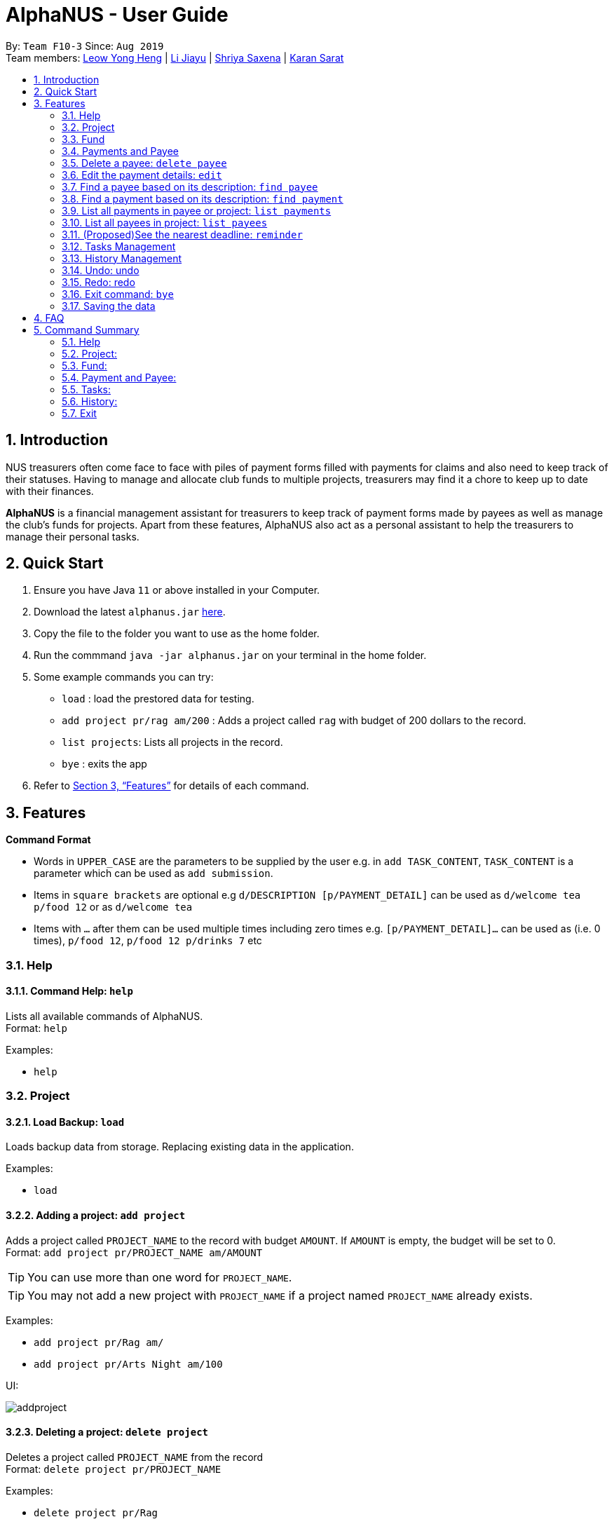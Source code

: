 = AlphaNUS - User Guide
:site-section: UserGuide
:toc:
:toc-title:
:toc-placement: preamble
:sectnums:
:imagesDir: images
:stylesDir: stylesheets
:xrefstyle: full
:experimental:
ifdef::env-github[]
:tip-caption: :bulb:
:note-caption: :information_source:
endif::[]
:repoURL: https://github.com/AY1920S1-CS2113T-F10-3/main

By: `Team F10-3`      Since: `Aug 2019` +
Team members: http://github.com/leowyh[Leow Yong Heng] |
http://github.com/lijiayu980606[Li Jiayu] |
http://github.com/E0373902[Shriya Saxena]
| http://github.com/karansarat[Karan Sarat]

== Introduction

NUS treasurers often come face to face with piles of payment forms filled with payments for claims and also need to
keep track of their statuses. Having to manage and allocate club funds to multiple projects, treasurers
may find it a chore to keep up to date with their finances.

*AlphaNUS* is a financial management assistant for treasurers to keep track of payment forms made by payees as well as manage the club's funds for projects.
Apart from these features, AlphaNUS also act as a personal assistant to help the treasurers to manage their personal tasks.

== Quick Start
.  Ensure you have Java `11` or above installed in your Computer.
.  Download the latest `alphanus.jar` link:{repoURL}/releases[here].
.  Copy the file to the folder you want to use as the home folder.
.  Run the commmand `java -jar alphanus.jar` on your terminal in the home folder.

.  Some example commands you can try:

* `load` : load the prestored data for testing.
* `add project pr/rag am/200` : Adds a project called `rag` with budget of 200 dollars to the record.
* `list projects`: Lists all projects in the record.
* `bye` : exits the app

.  Refer to <<Features>> for details of each command.

[[Features]]
== Features

====
*Command Format*

* Words in `UPPER_CASE` are the parameters to be supplied by the user e.g. in `add TASK_CONTENT`, `TASK_CONTENT` is a parameter which can be used as `add submission`.

* Items in `square brackets` are optional e.g `d/DESCRIPTION [p/PAYMENT_DETAIL]` can be used as `d/welcome tea p/food 12` or as `d/welcome tea`

* Items with `…`​ after them can be used multiple times including zero times e.g. `[p/PAYMENT_DETAIL]…`​ can be used as `` ``(i.e. 0 times), `p/food 12`, `p/food 12 p/drinks 7` etc

====

=== Help

==== Command Help: `help`
Lists all available commands of AlphaNUS. +
Format: `help`

Examples:

* `help`

=== Project

==== Load Backup: `load`

Loads backup data from storage. Replacing existing data in the application.

Examples:

* `load`

==== Adding a project: `add project`
Adds a project called `PROJECT_NAME` to the record with budget `AMOUNT`.
If `AMOUNT` is empty, the budget will be set to 0. +
Format: `add project pr/PROJECT_NAME am/AMOUNT`

[TIP]
You can use more than one word for `PROJECT_NAME`.

[TIP]
You may not add a new project with `PROJECT_NAME` if a project named `PROJECT_NAME` already exists.

Examples:

* `add project pr/Rag am/`
* `add project pr/Arts Night am/100`

UI:

image::addproject.png[]

==== Deleting a project: `delete project`

Deletes a project called `PROJECT_NAME` from the record +
Format: `delete project pr/PROJECT_NAME`

Examples:

* `delete project pr/Rag`
* `delete project pr/Arts Night`

UI:

image::deleteproject.png[]

==== Going to a project to edit it: `goto project`

Goes to a project with `PROJECT_INDEX` in the record +
Format: `goto PROJECT_INDEX`

Examples:

* `goto 1`

UI:

image::goto.png[]

==== List all projects: `list projects`

List all projects in the record +
Format: `list projects`

Examples:

* `list projects`

UI:

image::listprojects.png[]

==== Show budget of a project: `show budget`
Show the budget assigned to a specific project and its details.
Format: `show budget pr/PROJECT_NAME`

Examples:

* `show budget pr/rag`

UI:

image::showBudget.png[]

==== Reduce Budget of a project: `reduce budget`
Reduce the amount of budget assigned to a specific project and the reduced fund will be add back to the fund.
Format: `reduce budget pr/PROJECT_NAME am/AMOUNT`

[TIP]
The reduced budget should be enough to cover the current spending fo the project.

Examples:

*`reduce budget pr/rag am/30`

UI:

image::reduceBudget.png[]


=== Fund
//Jiayu
==== Set a total fund: `set fund`

Set a total fund where the projects get their budgets from +
Format: `set fund am/AMOUNT`

[TIP]
The fund must be a positive number of no more than 500,000 dollars.

Examples:

* `set fund am/2000`

UI:

image::setFund.png[]
//Jiayu
==== Add value to the total fund: `add fund`

Add a value to the total fund where the projects get their budgets from +
Format: `add fund add/AMOUNT`

[TIP]
The amount to add should be a positive number. To reduce fund please use `change fund` command instead

[TIP]
The total fund after this command should not be more than 500,000

Examples:

* `add fund add/500`

UI:

image::addFund.png[]

//Jiayu
==== Assign a value from total fund to a project: `assign budget`

Assign a value from the total fund to a project +
Format: `assign budget pr/PROJECT_NAME am/AMOUNT`

[TIP]
If there is not enough value for the remaining fund, you will not be able to assign fund to a project.
[TIP]
The assign amount should not be negative.

Examples:

* `assign budget pr/Rag am/500`

UI

image::assignBudget.png[]
//Jiayu
==== Change the current value of fund: `change fund`

Allows the user to change the value of total fund in case that they have input a wrong number
or would like to reduce the total fund. +
Format: `change fund new/NEW_FUND`

[TIP]
The new fund should not be less than the current sum of the assigned budget.
[TIP]
The new fund should be a positive number of no larger than 500,000 dollars.

Example:

* `change fund new/2000`

UI:

image::changeFund.png[]
//Jiayu
==== Show the current status of fund: `show fund`

Show the total fund, assigned fund and remaining fund +
Format: `show fund`

Examples:

* `show fund`

UI:

image::showFund.png[]

=== Payments and Payee
==== Adding a new payee: `add payee`

Adds a new payee named `PAYEE` to project with details of `PAYEE` such as their email address `EMAIL`, matriculation number `MATRICNUM` and phone number `PHONENUM`. +
Format: `add payee p/PAYEE e/EMAIL m/MATRICNUM ph/PHONENUM`

[TIP]
You may use more than one word for all fields.

[TIP]
You may not add a new `PAYEE` if a payee named `PAYEE` already exists.

Examples:

* GOOD: `add payee p/John Doe e/johndoe@u.nus.edu m/A0112301A ph/999`
* BAD: `add payee e/johndoe@u.nus.edu p/John Doe m/A0112301A ph/999`

=== Delete a payee: `delete payee`

Delete a payee and their details +
Format: `delete payee p/payee`

Examples:

* `delete payee p/John Doe`

==== Adding a new payment: `add payment`

Adds a new payment under a specified `PAYEE` with payment name `ITEM` that incurs cost `COST` and have an invoice number `INVOICE`. +
Format: `add payment p/PAYEE i/ITEM c/COST v/INVOICE`

For any payment to a specified payee, the same ITEM description may not be used more than once.

[TIP]
You may use more than one word for all fields except `COST`.
[TIP]
`COST` must be a number, omit any other characters. Decimals are allowed.

Examples:

* GOOD: `add payment p/John Doe i/Welcome Tea c/12.00 v/INV-001`
* BAD: `add payment p/John Doe i/Welcome Tea c/*$*12.00 v/INV-001`

=== Edit the payment details: `edit`

Edits any field `FIELD` of payee named `PAYEE`, replacing the existing data in that field with `REPLACEMENT`+
The following payee fields are acceptable: `PAYEE`, `EMAIL`, `MATRIC`, `PHONE` +
The following payment fields are acceptable: `ITEM`, `COST`, `INVOICE`, `DEADLINE`, `STATUS` +

When editing Payee details; +
Format: `edit p/PAYEE f/FIELD r/REPLACEMENT`

When editing Payment details; +
Format: `edit p/PAYEE i/ITEM f/FIELD r/REPLACEMENT`

[TIP]
Ensure `FIELD` supplied matches one of the acceptable fields above!
[TIP]
`DEADLINE` should be specified in `dd-mm-yyyy` format

Examples:

* `edit p/John Doe f/EMAIL r/johnyy@u.nus.edu`
* `edit p/John Doe i/Voucher f/COST r/10.00`

=== Find a payee based on its description: `find payee`

Find a payment or deadline based on its description +
Format: `find payee p/PAYEE`

[TIP]
the description may contain spaces

Examples:

* `find payee p/John Doe`

=== Find a payment based on its description: `find payment`

This function can find payments across projects, user does not have to switch projects
and use `find payment` on each project till they are successful. +
Format: `find payment p/PAYEE i/ITEM`

[TIP]
If you forgot the `ITEM` description, you can use `list payments` (Section 3.16) instead!

* `find payment p/John Doe i/Venue Booking`


=== List all payments in payee or project: `list payments`

This command can take 3 ways of input to give different outputs. +

In order to list payments in current project; +
Format: `list payments`

In order to list payments in a specific project; +
Format: `list payments pr/PROJECT`

In order to list payments to a specific payee; +
Format: `list payments p/PAYEE`

=== List all payees in project: `list payees`

This command can take 2 ways of input to give different outputs. +

In order to list all payees in current project; +
Format: `list payments`

In order to list all payees in a specific project; +
Format: `list payments pr/PROJECT`

[TIP] 
If you wish to list the payee details of a specific payee, use `find payee` (Section 3.14) instead!

//Jiayu
==== Get total cost of a payee in current project: `total cost`
This command calculates the total cost of all payments under a certain payee's name in the current project. +
Format: `total cost p/PAYEE_NAME`

Example:

* `total cost p/John`

UI:

image::totalCost.png[]

//=== List out all current submission deadlines: `list`
//
//List out all payments, sorted into overdue, pending and approved statuses, in order of ascending deadlines+
//Format: `list`

//=== Adding a deadline: `deadline`
//
//Adds a new deadline with description +
//Format: `deadline d/DESCRIPTION by/TIME`
//
//[TIP]
//there can have spaces in the deadline description +
//[TIP]
//format of date should be "dd/MM/yyyy HHmm" +
//
//Examples:
//
//* `deadline d/submit venue payment by/31/10/2019 2100`

//=== Delete a task: `delete task id/ID`
//
//Delete a task from the task list +
//Format: `delete task id/ID`
//
//[TIP]
//the index of the task should not be out of range
//
//Examples:
//
//* `delete task id/3`
//

=== (Proposed)See the nearest deadline: `reminder`

Show the deadline task with the nearest deadline. +
Format: `reminder`

Example:

* `reminder`

UI:

image::reminder.png[]

=== Tasks Management
==== Add Todo:`add todo`

Adds a new todo task with description +
Format: `add to d/DESCRIPTION`

[TIP]
there can have spaces in the task description +

Examples:

* `add todo d/meeting with MrLim`

UI:

image::addTodo.png[]

==== Add Deadline: `add deadline`

Adds a new deadline task with description +
Format: `add deadline d/DESCRIPTION by/DATE`

[TIP]
there can have spaces in the deadline description +
[TIP]
format of date should be "dd-MM-yyyy" +

Examples:

* `add deadline d/deadline task by/12-11-2019`

UI:

image::addDeadline.png[]

==== Done Task: `done task`
This command set the status of a task as done. +
Format: `done task id/ID`

[TIP]
The input ID must be a positive number.

Example:

* `done task id/1`

UI:

image::doneTask.png[]

==== Delete Task: `delete task`
This command delete a task from the task list. +
Format: `delete task id/ID`

[TIP]
The input ID must be a positive number.

Example

* `delete task id/1`

UI:

image::deleteTask.png[]

==== Find Task: `find task`
This command find a task with a key word from the task list. +
Format: `find task key/KEY_WORD`

[TIP]
The input key word can have spaces inside.

Example

* `find task key/MrLim`

UI:

image::findTask.png[]

==== List Tasks: `list tasks`
This command list out all tasks in the task list. +
Format: `list tasks`

Example

* `list tasks`

UI:

image::listTasks.png[]

==== Snooze Deadline: `snooze`
This command snooze a deadline task by 1 day. +
Format: `snooze id/ID`

[TIP]
The input ID must be a positive number.
[TIP]
The input ID must be corresponding to a deadline task.

Example

* `snooze id/1`

UI:

image::snooze.png[]


==== Postpone Deadline: `postpone`
This command postpone a deadline task by customized number of days. +
Format: `postpone id/ID n/DAYS`

[TIP]
The input ID must be a positive number.
[TIP]
The input ID must be corresponding to a deadline task.

Example

* `postpone id/4 n/10`

UI:

image::postpone.png[]

==== Reschedule Deadline: `reschedule`
This command reschedule a deadline task to another date. +
Format: `reschedule id/ID d/DATE`

[TIP]
The input numbers must be positive numbers.
[TIP]
The input ID must be corresponding to a deadline task.
[TIP]
The input date must be in the format of "dd-mm-yyyy".

Example

* `reschedule id/5 d/27-12-2019`

UI:

image::reschedule.png[]

==== View Schedule: `view schedule`
This command allow the user to view their schedule on a certain day. +
Format: `view schedule d/DATE`

[TIP]
The input date must be in the format of "dd-mm-yyyy".

Example

* `view schedule d/13-11-2019`

UI:

image::viewSchedule.png[]

=== History Management

==== History of Commands: `history`

view input commands entered by the user from the start till the present +
Format: `history`

image::history.png[]

==== View History within a certain period: `view history`

view input commands entered by the user from a start date to an end date, provided in the input +
Format: `view history h/DATE_1 to DATE_2`

[TIP]
the format of the date should be dd-MM-yyyy if the date is a 2 digit number. If the date is a 1 digit number the format should be d-MM-yyyy.
[TIP]
to view the history of a specific date rather than a period: DATE_1 = DATE_2

Examples:

* `view history h/4-10-2019 to 5-10-2019`
* `view history h/24-10-2019 to 25-10-2019`

image::view_history2.png[]

* `view history h/25-10-2019 to 25-10-2019`

image::view_history.png[]

=== Undo: undo

undoes the command entered previously +
Format: `undo`

[TIP] undo can only be used for the commands add payment, delete payment, add payee, delete payee.
[TIP] undo can only be used once at a time. An undo command followed by an undo command will not perform the undo action on any of the previous commands.

Examples:

image::undo.png[]

image::undoerror.png[]

=== Redo: redo

redoes a previously undone command +
Format: `redo`

[TIP] redo can only be used after an undo command.

Examples:

image::redo.png[]

=== Exit command: `bye`

exit from Duke +
Format: `bye`

=== Saving the data

Project data, fund data, history data, history command data and tasklist data
are saved in the hard disk automatically after the exit command is executed. +

== FAQ
*Q: How do I transfer my data to another Computer?* +
A: Install the app in the other computer and overwrite
the localdata file it creates with the json files that
store your data of your previous localdata folder.

== Command Summary
=== Help
* *Command Help*: `help`

=== Project:
* *Load Backup:*          `load`
* *Add Project:*         `add project pr/PROJECT_NAME am/AMOUNT_OF_FUND`
* *Delete Project:*      `delete project pr/PROJECT_NAME`
* *List Projects:*       `list projects`
* *Go to a Project:*     `goto PROJECT_INDEX_IN_LIST`
* *Show Budget:*         `show budget pr/PROJECT_NAME`
* *Reduce Budget:*       `reduce budget pr/PROJECT_NAME am/AMOUNT`

=== Fund:
* *Set Fund:*            `set fund am/AMOUNT`
* *Add Fund:*            `add fund add/AMOUNT`
* *Assign budget:*         `assign budget pr/PROJECT_NAME am/AMOUNT`
* *Change Fund:*        `change fund new/AMOUNT`
* *Show Fund:*           `show fund`

=== Payment and Payee:
* *Add Payee:*           `add payee p/PAYEE e/EMAIL m/MATRICNUM ph/PHONENUM`
* *Add Payment:*         `add payment p/PAYEE i/ITEM c/COST v/INVOICE`
* *Delete Payee:*        `delete payee p/PAYEE`
* *Delete Payment:*      `delete payment p/PAYEE i/ITEM`
* *Find Payee:*          `find payee p/PAYEE`
* *List Payments:*       `list payments`
* *Find Payee:*         `find payee p/PAYEE`
* *Total cost:*          `total cost p/PAYEE_NAME`
* *Edit Payment/Payee:*  `edit p/PAYEE i/ITEM f/FIELD r/REPLACEMENT`
* *Reminder:*            `reminder`

=== Tasks:
* *Add Todo:*            `add todo d/DESCRIPTION`
* *Add Deadline:*        `add deadline d/DESCRIPTION by/DATE.`
* *Done Task:*           `done id/ID`
* *Delete Task:*         `delete task id/ID`
* *Find Task:*          `find task key/KEY_WORD`
* *List Tasks:*          `list tasks`
* *Snooze Deadline:*     `snooze id/ID`
* *Postpone Deadline:*   `postpone id/ID n/DAYS`
* *Reschedule Deadline:* `reschedule id/ID d/DATE`
* *View Schedule:*       `view schedule d/DATE`

=== History:
* *History of Commands:* `history`
* *View History within a certain period:* `view history h/DATE_1 to DATE_2`

=== Exit
* *Exit:*                `bye`